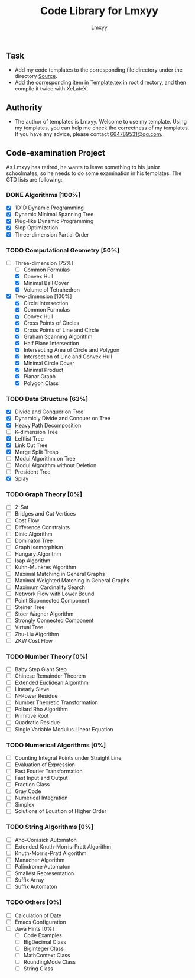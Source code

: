 #+AUTHOR: Lmxyy
#+TITLE: Code Library for Lmxyy
** Task
- Add my code templates to the corresponding file directory under the directory [[file:Source][Source]].
- Add the corresponding item in [[file:Template.tex][Template.tex]] in root directory, and then compile it twice with XeLateX.
** Authority
+ The author of templates is Lmxyy. Welcome to use my template. Using my templates, you can help me check the correctness of my templates. If you have any advice, please contact [[rmail:664789531@qq.com][664789531@qq.com]].
** Code-examination Project
As Lmxyy has retired, he wants to leave something to his junior schoolmates, so he needs to do some examination in his templates. The GTD lists are following:
*** DONE Algorithms [100%]
- [X] 1D1D Dynamic Programming
- [X] Dynamic Minimal Spanning Tree
- [X] Plug-like Dynamic Programming
- [X] Slop Optimization
- [X] Three-dimension Partial Order
*** TODO Computational Geometry [50%]
- [-] Three-dimension [75%]
  - [ ] Common Formulas
  - [X] Convex Hull
  - [X] Minimal Ball Cover
  - [X] Volume of Tetrahedron
- [X] Two-dimension [100%]
  - [X] Circle Intersection
  - [X] Common Formulas
  - [X] Convex Hull
  - [X] Cross Points of Circles
  - [X] Cross Points of Line and Circle
  - [X] Graham Scanning Algorithm
  - [X] Half Plane Intersection
  - [X] Intersecting Area of Circle and Polygon
  - [X] Intersection of Line and Convex Hull
  - [X] Minimal Circle Cover
  - [X] Minimal Product
  - [X] Planar Graph
  - [X] Polygon Class
*** TODO Data Structure [63%]
- [X] Divide and Conquer on Tree
- [X] Dynamicly Divide and Conquer on Tree
- [X] Heavy Path Decomposition
- [ ] K-dimension Tree
- [X] Leftlist Tree
- [X] Link Cut Tree
- [X] Merge Split Treap
- [ ] Modui Algorithm on Tree
- [ ] Modui Algorithm without Deletion
- [ ] President Tree
- [X] Splay
*** TODO Graph Theory [0%]
- [ ] 2-Sat
- [ ] Bridges and Cut Vertices
- [ ] Cost Flow
- [ ] Difference Constraints
- [ ] Dinic Algorithm
- [ ] Dominator Tree
- [ ] Graph Isomorphism
- [ ] Hungary Algorithm
- [ ] Isap Algorithm
- [ ] Kuhn-Munkres Algorithm
- [ ] Maximal Matching in General Graphs
- [ ] Maximal Weighted  Matching in General Graphs
- [ ] Maximum Cardinality Search
- [ ] Network Flow with Lower Bound
- [ ] Point Biconnected Component
- [ ] Steiner Tree
- [ ] Stoer Wagner Algorithm
- [ ] Strongly Connected Component
- [ ] Virtual Tree
- [ ] Zhu-Liu Algorithm
- [ ] ZKW Cost Flow
*** TODO Number Theory [0%]
- [ ] Baby Step Giant Step
- [ ] Chinese Remainder Theorem
- [ ] Extended Euclidean Algorithm
- [ ] Linearly Sieve
- [ ] N-Power Residue
- [ ] Number Theoretic Transformation
- [ ] Pollard Rho Algorithm
- [ ] Primitive Root
- [ ] Quadratic Residue
- [ ] Single Variable Modulus Linear Equation
*** TODO Numerical Algorithms [0%]
- [ ] Counting Integral Points under Straight Line
- [ ] Evaluation of Expression
- [ ] Fast Fourier Transformation
- [ ] Fast Input and Output
- [ ] Fraction Class
- [ ] Gray Code
- [ ] Numerical Integration
- [ ] Simplex
- [ ] Solutions of Equation of Higher Order
*** TODO String Algorithms [0%]
- [ ] Aho-Corasick Automaton
- [ ] Extended Knuth-Morris-Pratt Algorithm
- [ ] Knuth-Morris-Pratt Algorithm
- [ ] Manacher Algorithm
- [ ] Palindrome Automaton
- [ ] Smallest Representation
- [ ] Suffix Array
- [ ] Suffix Automaton
*** TODO Others [0%]
- [ ] Calculation of Date
- [ ] Emacs Configuration
- [ ] Java Hints [0%]
  - [ ] Code Examples
  - [ ] BigDecimal Class
  - [ ] BigInteger Class
  - [ ] MathContext Class
  - [ ] RoundingMode Class
  - [ ] String Class

